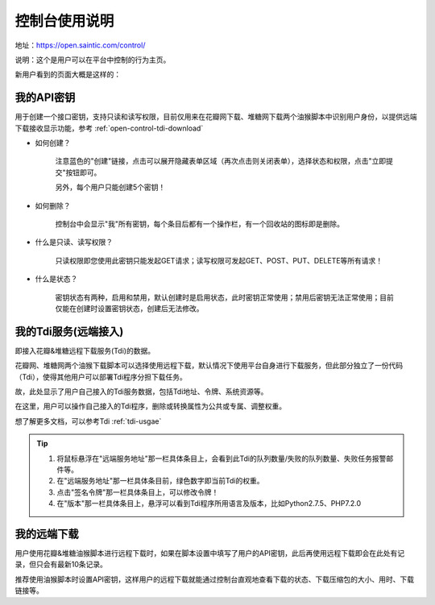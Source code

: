 .. _open-control:

================
控制台使用说明
================

地址：https://open.saintic.com/control/

说明：这个是用户可以在平台中控制的行为主页。

新用户看到的页面大概是这样的：

|control_image|

.. _open-control-api:

我的API密钥
^^^^^^^^^^^^^^^^^

用于创建一个接口密钥，支持只读和读写权限，目前仅用来在花瓣网下载、堆糖网下载两个油猴脚本中识别用户身份，以提供远端下载接收显示功能，参考 :ref:`open-control-tdi-download`

- 如何创建？

    注意蓝色的"创建"链接，点击可以展开隐藏表单区域（再次点击则关闭表单），选择状态和权限，点击"立即提交"按钮即可。

    另外，每个用户只能创建5个密钥！

- 如何删除？

    控制台中会显示"我"所有密钥，每个条目后都有一个操作栏，有一个回收站的图标即是删除。

- 什么是只读、读写权限？

    只读权限即您使用此密钥只能发起GET请求；读写权限可发起GET、POST、PUT、DELETE等所有请求！

- 什么是状态？

    密钥状态有两种，启用和禁用，默认创建时是启用状态，此时密钥正常使用；禁用后密钥无法正常使用；目前仅能在创建时设置密钥状态，创建后无法修改。


.. _open-control-tdi-register:

我的Tdi服务(远端接入)
^^^^^^^^^^^^^^^^^^^^^^^^

即接入花瓣&堆糖远程下载服务(Tdi)的数据。

花瓣网、堆糖网两个油猴下载脚本可以选择使用远程下载，默认情况下使用平台自身进行下载服务，但此部分独立了一份代码（Tdi），使得其他用户可以部署Tdi程序分担下载任务。

故，此处显示了用户自己接入的Tdi服务数据，包括Tdi地址、令牌、系统资源等。

在这里，用户可以操作自己接入的Tdi程序，删除或转换属性为公共或专属、调整权重。

想了解更多文档，可以参考Tdi :ref:`tdi-usgae`

.. tip::

    1. 将鼠标悬浮在"远端服务地址"那一栏具体条目上，会看到此Tdi的队列数量/失败的队列数量、失败任务报警邮件等。
    2. 在"远端服务地址"那一栏具体条目前，绿色数字即当前Tdi的权重。
    3. 点击"签名令牌"那一栏具体条目上，可以修改令牌！
    4. 在"版本"那一栏具体条目上，悬浮可以看到Tdi程序所用语言及版本，比如Python2.7.5、PHP7.2.0


.. _open-control-tdi-download:

我的远端下载
^^^^^^^^^^^^^^^^

用户使用花瓣&堆糖油猴脚本进行远程下载时，如果在脚本设置中填写了用户的API密钥，此后再使用远程下载即会在此处有记录，但只会有最新10条记录。

推荐使用油猴脚本时设置API密钥，这样用户的远程下载就能通过控制台直观地查看下载的状态、下载压缩包的大小、用时、下载链接等。

.. |control_image| image:: /_static/images/open-control.png
